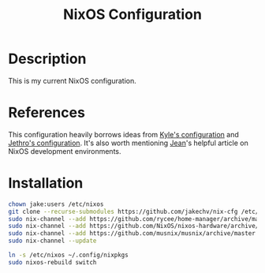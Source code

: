 #+title: NixOS Configuration
* Description
:PROPERTIES:
:PROJECT_DESCRIPTION:
:END:
This is my current NixOS configuration. 

* References
This configuration heavily borrows ideas from [[https://github.com/kylesferrazza/nix][Kyle's configuration]] and [[https://github.com/jethrokuan/nix-config][Jethro's configuration]].
It's also worth mentioning [[https://ejpcmac.net/blog/about-using-nix-in-my-development-workflow/][Jean]]'s helpful article on NixOS development environments.

* Installation
#+begin_src sh
chown jake:users /etc/nixos
git clone --recurse-submodules https://github.com/jakechv/nix-cfg /etc/nixos
sudo nix-channel --add https://github.com/rycee/home-manager/archive/master.tar.gz home-manager
sudo nix-channel --add https://github.com/NixOS/nixos-hardware/archive/master.tar.gz nixos-hardware
sudo nix-channel --add https://github.com/musnix/musnix/archive/master.tar.gz musnix
sudo nix-channel --update

ln -s /etc/nixos ~/.config/nixpkgs
sudo nixos-rebuild switch
#+end_src
